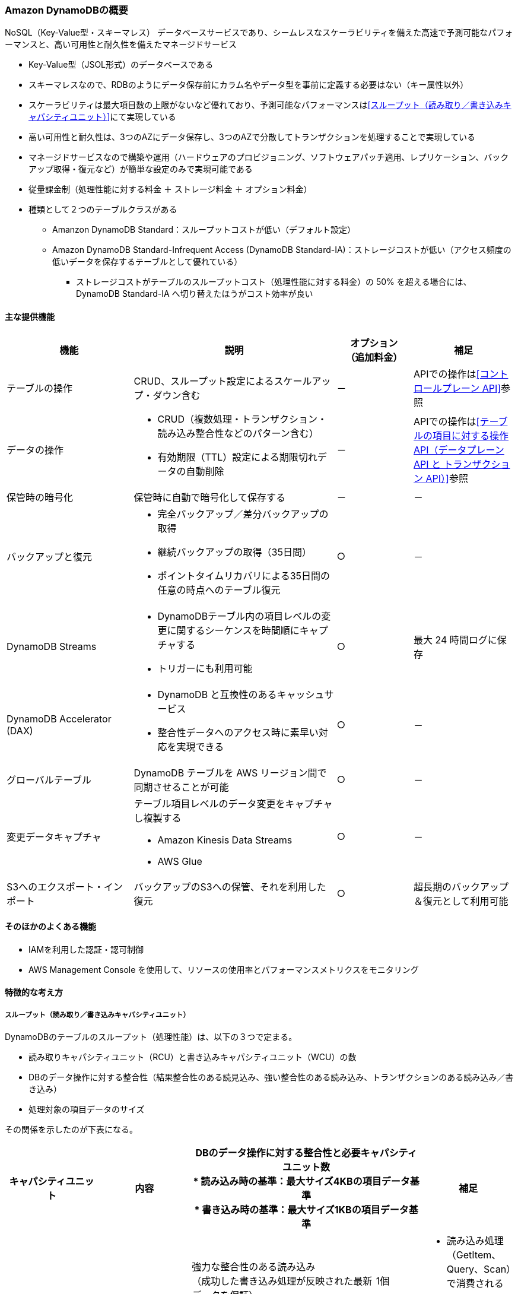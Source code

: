 === Amazon DynamoDBの概要
NoSQL（Key-Value型・スキーマレス） データベースサービスであり、シームレスなスケーラビリティを備えた高速で予測可能なパフォーマンスと、高い可用性と耐久性を備えたマネージドサービス

* Key-Value型（JSOL形式）のデータベースである
* スキーマレスなので、RDBのようにデータ保存前にカラム名やデータ型を事前に定義する必要はない（キー属性以外）
* スケーラビリティは最大項目数の上限がないなど優れており、予測可能なパフォーマンスは<<スループット（読み取り／書き込みキャパシティユニット）>>にて実現している
* 高い可用性と耐久性は、3つのAZにデータ保存し、3つのAZで分散してトランザクションを処理することで実現している
* マネージドサービスなので構築や運用（ハードウェアのプロビジョニング、ソフトウェアパッチ適用、レプリケーション、バックアップ取得・復元など）が簡単な設定のみで実現可能である
* 従量課金制（処理性能に対する料金 ＋ ストレージ料金 ＋ オプション料金）
* 種類として２つのテーブルクラスがある
** Amanzon DynamoDB Standard：スループットコストが低い（デフォルト設定）
** Amazon DynamoDB Standard-Infrequent Access (DynamoDB Standard-IA)：ストレージコストが低い（アクセス頻度の低いデータを保存するテーブルとして優れている）
*** ストレージコストがテーブルのスループットコスト（処理性能に対する料金）の 50% を超える場合には、DynamoDB Standard-IA へ切り替えたほうがコスト効率が良い

==== 主な提供機能
[cols=3*,options="header",cols="25,40a,15,20a"]
|===
| 機能 | 説明 | オプション + 
（追加料金） | 補足

| テーブルの操作 | CRUD、スループット設定によるスケールアップ・ダウン含む | － | APIでの操作は<<コントロールプレーン API>>参照

| データの操作 | * CRUD（複数処理・トランザクション・読み込み整合性などのパターン含む） + 
* 有効期限（TTL）設定による期限切れデータの自動削除
| － | APIでの操作は<<テーブルの項目に対する操作API（データプレーン API と トランザクション API）>>参照

| 保管時の暗号化 | 保管時に自動で暗号化して保存する | － | －

| バックアップと復元 | * 完全バックアップ／差分バックアップの取得
* 継続バックアップの取得（35日間）
* ポイントタイムリカバリによる35日間の任意の時点へのテーブル復元
| ○ | －

| DynamoDB Streams | * DynamoDBテーブル内の項目レベルの変更に関するシーケンスを時間順にキャプチャする
* トリガーにも利用可能 | ○ | 最大 24 時間ログに保存

|DynamoDB Accelerator (DAX)  | * DynamoDB と互換性のあるキャッシュサービス
* 整合性データへのアクセス時に素早い対応を実現できる
| ○ | －

| グローバルテーブル | DynamoDB テーブルを AWS リージョン間で同期させることが可能 | ○ | －

| 変更データキャプチャ | テーブル項目レベルのデータ変更をキャプチャし複製する

* Amazon Kinesis Data Streams
* AWS Glue
| ○ | －

| S3へのエクスポート・インポート | バックアップのS3への保管、それを利用した復元 | 
 ○ | 超長期のバックアップ＆復元として利用可能

|===

==== そのほかのよくある機能
* IAMを利用した認証・認可制御
* AWS Management Console を使用して、リソースの使用率とパフォーマンスメトリクスをモニタリング

==== 特徴的な考え方

===== スループット（読み取り／書き込みキャパシティユニット）
DynamoDBのテーブルのスループット（処理性能）は、以下の３つで定まる。

* 読み取りキャパシティユニット（RCU）と書き込みキャパシティユニット（WCU）の数
* DBのデータ操作に対する整合性（結果整合性のある読見込み、強い整合性のある読み込み、トランザクションのある読み込み／書き込み）
* 処理対象の項目データのサイズ 

その関係を示したのが下表になる。

[cols=5*,options="header",cols="20,20,40a,10,20a"]
|===
| キャパシティユニット
| 内容
2+| DBのデータ操作に対する整合性と必要キャパシティユニット数 + 
* 読み込み時の基準：最大サイズ4KBの項目データ基準 + 
* 書き込み時の基準：最大サイズ1KBの項目データ基準
| 補足

.3+| 読み込みキャパシティユニット（RCU）
.3+| 1秒あたりに読み込む容量の単位
| 強力な整合性のある読み込み + 
（成功した書き込み処理が反映された最新データを保証）
| 1個
.3+| * 読み込み処理（GetItem、Query、Scan）で消費される
* 強力な整合性のある読み込みはグローバルセカンダリインデックス (GSI) では利用できない
* 4KB以上の項目の場合、追加でRCUが必要になる
| 結果整合性のある読み込み + 
（最新ではないレプリカデータを読み込む可能性がある**[※1]**）
| 0.5個
| トランザクション処理中の読み込み
| 2個

.2+| 書き込みキャパシティユニット（WCU）
.2+| 1秒あたりに書き込める容量の単位
| 通常の書き込み + 
（1つのキーのデータに対する更新順序は保障）
| 1個
.2+|  * 書き込み処理（PutItem, UpdateItem, DeleteItemなど）で消費される
* 1KB以上の項目の場合、追加でWCUが必要になる
| トランザクション処理中の書き込み
（トランザクション中で操作するキーすべてのデータに対する更新順序をオールorナッシングで保障）
| 2個
|===

[※1] :: 書き込み処理では、3つのAZのうち特定のAZに対してデータ更新が行われれば書き込み処理完了となるが、その後に、残りの2つのAZおよびセカンダリインデックスに対してレプリケーション（射影）を行うことになる。 + 
「結果整合性のある読み込み」では、この射影がまだ終わっていない状態のAZのテーブルもしくはセカンダリインデックスのデータを読み込んでしまい、古いデータが返される場合がある（数ミリ秒間の想定）。 + 
おそらくだが、「強力な整合性のある読み込み」では、書き込み処理で定まる特定のAZを必ず読み込みに行くのではないかと予想される。

上記を参考に、RCU/WCUはテーブルやセカンダリインデックスに対して指定・変更することで、期待する処理性能を柔軟にスケーリングできる。

====== スループットと支払い料金を設定するモード
DynamoDBのスループットに対する支払い方法として、2つの方法がある。 + 
この2つは既存テーブルに対しても、切り替え可能である（24時間に1回）。

オンデマンドモード:: 
* 従量課金の処理性能に対する料金は、読み取りおよび書き込みリクエストのリクエストごとの支払い料金
* 容量計画なしで 1 秒あたりに数千ものリクエストを処理できる柔軟な請求オプション
** 直近（約30分）のトラフィックより必要なスループットを予測し自動的に対応するモード（直前のトラフィックより最大2倍まで処理可能）


プロビジョニングモード（デフォルト設定）::
* 従量課金の処理性能に対する料金は、読み取り／書き込みキャパシティユニットの数
* 対象テーブルの読み込み／書き込みキャパシティユニット数に応じて時間料金がかかる請求オプション
* Auto Scaling を使用することで、トラフィックの変更に応じて、読み込み／書き込みキャパシティユニット数を自動的に調整できる
* リザーブドキャパシティ（前払い契約することで読み込み／書き込みキャパシティーユニットを事前に予約すること）を利用することで、コストの削減を図れる
